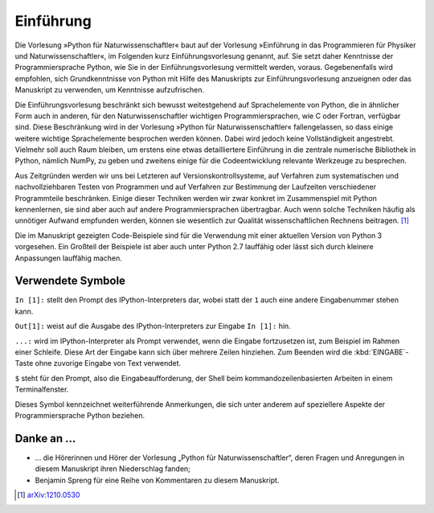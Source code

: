 **********
Einführung
**********

Die Vorlesung »Python für Naturwissenschaftler« baut auf der Vorlesung
»Einführung in das Programmieren für Physiker und Naturwissenschaftler«, im
Folgenden kurz Einführungsvorlesung genannt, auf. Sie setzt daher Kenntnisse
der Programmiersprache Python, wie Sie in der Einführungsvorlesung vermittelt
werden, voraus. Gegebenenfalls wird empfohlen, sich Grundkenntnisse von Python
mit Hilfe des Manuskripts zur Einführungsvorlesung anzueignen oder das
Manuskript zu verwenden, um Kenntnisse aufzufrischen. 

Die Einführungsvorlesung beschränkt sich bewusst weitestgehend auf
Sprachelemente von Python, die in ähnlicher Form auch in anderen, für den
Naturwissenschaftler wichtigen Programmiersprachen, wie C oder Fortran,
verfügbar sind. Diese Beschränkung wird in der Vorlesung »Python für
Naturwissenschaftler« fallengelassen, so dass einige weitere wichtige
Sprachelemente besprochen werden können. Dabei wird jedoch keine
Vollständigkeit angestrebt. Vielmehr soll auch Raum bleiben, um erstens eine
etwas detailliertere Einführung in die zentrale numerische Bibliothek in
Python, nämlich NumPy, zu geben und zweitens einige für die Codeentwicklung
relevante Werkzeuge zu besprechen. 

Aus Zeitgründen werden wir uns bei Letzteren auf Versionskontrollsysteme,
auf Verfahren zum systematischen und nachvollziehbaren Testen von Programmen und auf
Verfahren zur Bestimmung der Laufzeiten verschiedener Programmteile beschränken.
Einige dieser Techniken werden wir zwar konkret im Zusammenspiel mit Python
kennenlernen, sie sind aber auch auf andere Programmiersprachen übertragbar.
Auch wenn solche Techniken häufig als unnötiger Aufwand empfunden
werden, können sie wesentlich zur Qualität wissenschaftlichen Rechnens beitragen.
[#arxiv1210.0530]_

Die im Manuskript gezeigten Code-Beispiele sind für die Verwendung mit einer
aktuellen Version von Python 3 vorgesehen. Ein Großteil der Beispiele ist
aber auch unter Python 2.7 lauffähig oder lässt sich durch kleinere Anpassungen
lauffähig machen.

==================
Verwendete Symbole
==================

``In [1]:`` stellt den Prompt des IPython-Interpreters dar, wobei statt der ``1``
auch eine andere Eingabenummer stehen kann.

``Out[1]:`` weist auf die Ausgabe des IPython-Interpreters zur Eingabe ``In [1]:`` hin.

``...:`` wird im IPython-Interpreter als Prompt verwendet, wenn die Eingabe fortzusetzen
ist, zum Beispiel im Rahmen einer Schleife. Diese Art der Eingabe kann sich über
mehrere Zeilen hinziehen. Zum Beenden wird die :kbd:`EINGABE`-Taste ohne zuvorige 
Eingabe von Text verwendet.

``$`` steht für den Prompt, also die Eingabeaufforderung, der Shell beim
kommandozeilenbasierten Arbeiten in einem Terminalfenster.

|weiterfuehrend| Dieses Symbol kennzeichnet weiterführende Anmerkungen, die sich unter
anderem auf speziellere Aspekte der Programmiersprache Python beziehen.

==========
Danke an …
==========

* … die Hörerinnen und Hörer der Vorlesung „Python für Naturwissenschaftler“, deren
  Fragen und Anregungen in diesem Manuskript ihren Niederschlag fanden;

* Benjamin Spreng für eine Reihe von Kommentaren zu diesem Manuskript.


.. [#arxiv1210.0530] `arXiv:1210.0530 <http://de.arxiv.org/abs/1210.0530/>`_

.. |weiterfuehrend| image:: images/symbols/weiterfuehrend.*
           :height: 1em

